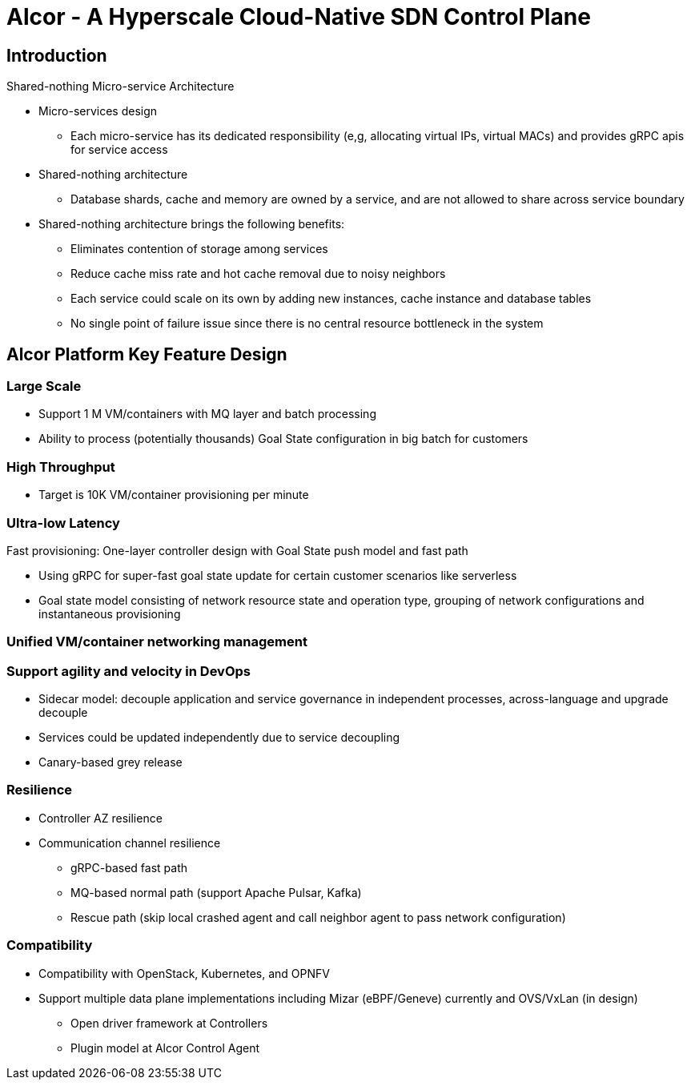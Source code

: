 # Alcor - A Hyperscale Cloud-Native SDN Control Plane

== Introduction

Shared-nothing Micro-service Architecture

* Micro-services design
** Each micro-service has its dedicated responsibility (e,g, allocating virtual IPs, virtual MACs) and provides gRPC apis for service access
* Shared-nothing architecture
** Database shards, cache and memory are owned by a service, and are not allowed to share across service boundary
* Shared-nothing architecture brings the following benefits:
** Eliminates contention of storage among services
** Reduce cache miss rate and hot cache removal due to noisy neighbors
** Each service could scale on its own by adding new instances, cache instance and database tables
** No single point of failure issue since there is no central resource bottleneck in the system


== Alcor Platform Key Feature Design

=== Large Scale

* Support 1 M VM/containers with MQ layer and batch processing
* Ability to process (potentially thousands) Goal State configuration in big batch for customers

=== High Throughput

* Target is 10K VM/container provisioning per minute

=== Ultra-low Latency
Fast provisioning: One-layer controller design with Goal State push model and fast path

* Using gRPC for super-fast goal state update for certain customer scenarios like serverless
* Goal state model consisting of network resource state and operation type,
grouping of network configurations and instantaneous provisioning

=== Unified VM/container networking management

=== Support agility and velocity in DevOps
* Sidecar model: decouple application and service governance in independent processes, across-language and upgrade decouple
* Services could be updated independently due to service decoupling
* Canary-based grey release

=== Resilience

* Controller AZ resilience

* Communication channel resilience
** gRPC-based fast path
** MQ-based normal path (support Apache Pulsar, Kafka)
** Rescue path (skip local crashed agent and call neighbor agent to pass network configuration)

=== Compatibility

* Compatibility with OpenStack, Kubernetes, and OPNFV
* Support multiple data plane implementations including Mizar (eBPF/Geneve) currently and OVS/VxLan (in design)
** Open driver framework at Controllers
** Plugin model at Alcor Control Agent